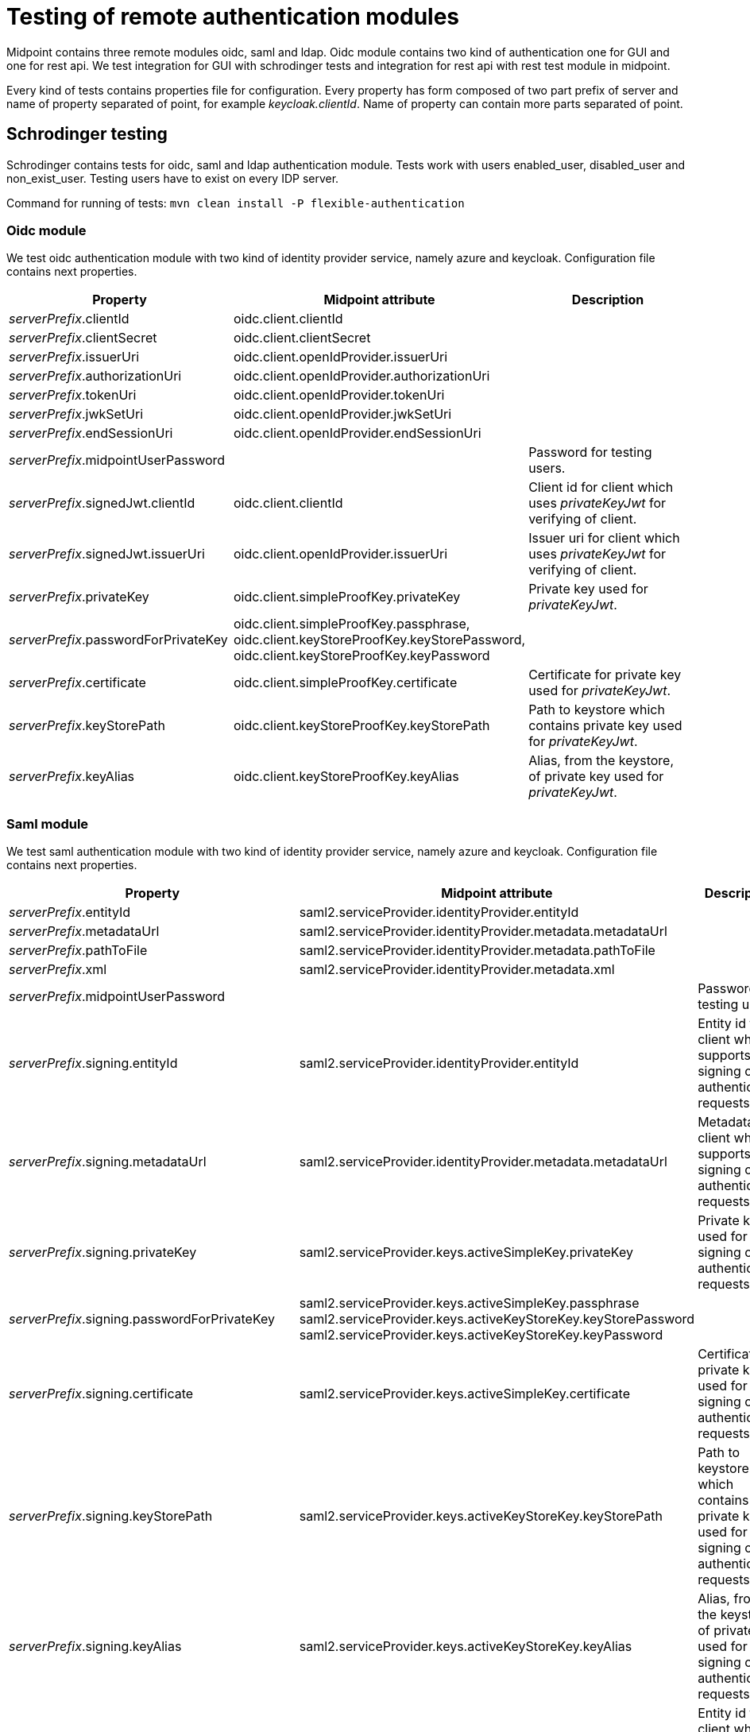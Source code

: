 = Testing of remote authentication modules

Midpoint contains three remote modules oidc, saml and ldap. Oidc module contains two kind of authentication one for GUI and one for rest api. We test integration for GUI with schrodinger tests and integration for rest api with rest test module in midpoint.

Every kind of tests contains properties file for configuration. Every property has form composed of two part prefix of server and name of property separated of point, for example _keycloak.clientId_. Name of property can contain more parts separated of point.

== Schrodinger testing

Schrodinger contains tests for oidc, saml and ldap authentication module.
Tests work with users enabled_user, disabled_user and non_exist_user. Testing users have to exist on every IDP server.

Command for running of tests:
`mvn clean install -P flexible-authentication`

=== Oidc module

We test oidc authentication module with two kind of identity provider service, namely azure and keycloak. Configuration file contains next properties.

|===
| Property | Midpoint attribute | Description

| _serverPrefix_.clientId
| oidc.client.clientId
|

| _serverPrefix_.clientSecret
| oidc.client.clientSecret
|

| _serverPrefix_.issuerUri
| oidc.client.openIdProvider.issuerUri
|

| _serverPrefix_.authorizationUri
| oidc.client.openIdProvider.authorizationUri
|

| _serverPrefix_.tokenUri
| oidc.client.openIdProvider.tokenUri
|

| _serverPrefix_.jwkSetUri
| oidc.client.openIdProvider.jwkSetUri
|

| _serverPrefix_.endSessionUri
| oidc.client.openIdProvider.endSessionUri
|

| _serverPrefix_.midpointUserPassword
|
| Password for testing users.

| _serverPrefix_.signedJwt.clientId
| oidc.client.clientId
| Client id for client which uses _privateKeyJwt_ for verifying of client.

| _serverPrefix_.signedJwt.issuerUri
| oidc.client.openIdProvider.issuerUri
| Issuer uri for client which uses _privateKeyJwt_ for verifying of client.

| _serverPrefix_.privateKey
| oidc.client.simpleProofKey.privateKey
| Private key used for _privateKeyJwt_.

| _serverPrefix_.passwordForPrivateKey
| oidc.client.simpleProofKey.passphrase, oidc.client.keyStoreProofKey.keyStorePassword, oidc.client.keyStoreProofKey.keyPassword
|

| _serverPrefix_.certificate
| oidc.client.simpleProofKey.certificate
| Certificate for private key used for _privateKeyJwt_.

| _serverPrefix_.keyStorePath
| oidc.client.keyStoreProofKey.keyStorePath
| Path to keystore which contains private key used for _privateKeyJwt_.

| _serverPrefix_.keyAlias
| oidc.client.keyStoreProofKey.keyAlias
| Alias, from the keystore, of private key used for _privateKeyJwt_.

|===

=== Saml module

We test saml authentication module with two kind of identity provider service, namely azure and keycloak. Configuration file contains next properties.

|===
| Property | Midpoint attribute | Description

| _serverPrefix_.entityId
| saml2.serviceProvider.identityProvider.entityId
|

| _serverPrefix_.metadataUrl
| saml2.serviceProvider.identityProvider.metadata.metadataUrl
|

| _serverPrefix_.pathToFile
| saml2.serviceProvider.identityProvider.metadata.pathToFile
|

| _serverPrefix_.xml
| saml2.serviceProvider.identityProvider.metadata.xml
|

| _serverPrefix_.midpointUserPassword
|
| Password for testing users.

| _serverPrefix_.signing.entityId
| saml2.serviceProvider.identityProvider.entityId
| Entity id for client which supports signing of authentication requests.

| _serverPrefix_.signing.metadataUrl
| saml2.serviceProvider.identityProvider.metadata.metadataUrl
| Metadata for client which supports signing of authentication requests.

| _serverPrefix_.signing.privateKey
| saml2.serviceProvider.keys.activeSimpleKey.privateKey
| Private key used for signing of authentication requests.

| _serverPrefix_.signing.passwordForPrivateKey
| saml2.serviceProvider.keys.activeSimpleKey.passphrase
saml2.serviceProvider.keys.activeKeyStoreKey.keyStorePassword
saml2.serviceProvider.keys.activeKeyStoreKey.keyPassword
|

| _serverPrefix_.signing.certificate
| saml2.serviceProvider.keys.activeSimpleKey.certificate
| Certificate for private key used for signing of authentication requests.

| _serverPrefix_.signing.keyStorePath
| saml2.serviceProvider.keys.activeKeyStoreKey.keyStorePath
| Path to keystore which contains private key used for signing of authentication requests.

| _serverPrefix_.signing.keyAlias
| saml2.serviceProvider.keys.activeKeyStoreKey.keyAlias
| Alias, from the keystore, of private key used for signing of authentication requests.

| _serverPrefix_.decryption.entityId
| saml2.serviceProvider.identityProvider.entityId
| Entity id for client which supports encryption of saml assertion.

| _serverPrefix_.decryption.metadataUrl
| saml2.serviceProvider.identityProvider.metadata.metadataUrl
| Metadata for client which supports encryption of saml assertion.

| _serverPrefix_.decryption.privateKey
| saml2.serviceProvider.keys.activeSimpleKey.privateKey
| Private key used for encryption of saml assertion.

| _serverPrefix_.decryption.passwordForPrivateKey
| saml2.serviceProvider.keys.activeSimpleKey.passphrase
saml2.serviceProvider.keys.activeKeyStoreKey.keyStorePassword
saml2.serviceProvider.keys.activeKeyStoreKey.keyPassword
|

| _serverPrefix_.decryption.certificate
| saml2.serviceProvider.keys.activeSimpleKey.certificate
| Certificate for private key used for encryption of saml assertion.

| _serverPrefix_.decryption.keyStorePath
| saml2.serviceProvider.keys.activeKeyStoreKey.keyStorePath
| Path to keystore which contains private key used for encryption of saml assertion.

| _serverPrefix_.decryption.keyAlias
| saml2.serviceProvider.keys.activeKeyStoreKey.keyAlias
| Alias, from the keystore, of private key used for encryption of saml assertion.

|===

=== Ldap module

We test only OpenLdap server. Configuration file contains next properties.

|===
| Property | Midpoint attribute | Description

| openLdap.host
| ldap.host
|

| openLdap.userDn
| ldap.userDn
|

| openLdap.userPassword
| ldap.userPassword
|

| openLdap.midpointUserPassword
|
| Password for testing users.

|===

== Rest testing

Only oidc module support authentication for rest. We test azure and keycloak as Identity service provider.

Command for running of tests:
`mvn clean install -pl testing/rest -P restAuthenticationTest`

Tests work only with one user administrator. This user have to exist on every IDP server.

Configuration file contains next properties.

=== Azure
|===
| Property | Midpoint attribute | Description

| azure.clientId
|
| Client id used for obtaining of access token.

| azure.opaqueToken.clientId
|
| Client id used for obtaining of access token. This client tests opaque token configuration of oidc authentication module.

| azure.authServerUrl
|
| Authority used for obtaining of access token. Probably _https://login.microsoftonline.com/tenant_id_.

| azure.emailSuffix
|
| Email suffix for azure tested user.

| azure.issuerUri
| oidc.resourceServer.jwt.issuerUri
|

| azure.jwkSetUri
| oidc.resourceServer.jwt.jwkSetUri
|

| azure.kid
|
| Kid of public key which azure uses for signing of jwt token. You can find it in jwt header.

| azure.userInfoUri
| oidc.resourceServer.opaqueToken.userInfoUri
|

| azure.midpointUserPassword
|
| Password for tested user.

|===

=== Keycloak
|===
| Property | Midpoint attribute | Description

| keycloak.clientId
|
| Client id used for obtaining of access token.

| keycloak.clientSecret
|
| Client secret used for obtaining of access token.

| keycloak.authServerUrl
|
| Url of keycloak server.

| keycloak.issuerUri
| oidc.resourceServer.jwt.issuerUri
|

| keycloak.jwkSetUri
| oidc.resourceServer.jwt.jwkSetUri
|

| keycloak.userInfoUri
| oidc.resourceServer.opaqueToken.userInfoUri
|

| keycloak.midpointUserPassword
|
| Password for tested user.

|===


== Hints
=== Create key pair
Generate keystore with new key pair:
`keytool -genkey -alias _key_alias_ -keyalg RSA -validity 365 -keystore _new_keystore.keystore_ -storetype JKS`
`keytool -importkeystore -srckeystore _new_keystore.keystore_ -destkeystore _new_keystore.keystore_ -deststoretype pkcs12`

Export key:
`openssl pkcs12 -in _new_keystore.keystore_ -nodes -nocerts -out _new_key.pem_`

Export cert:
`openssl pkcs12 -in _new_keystore.keystore_ -nokeys -out _new_cert.pem_`

=== Set keys to server
=== Oidc
Set certificate for jwtPrivateKey verifying of client.

==== Azure
App registration -> 'select your app' -> Certificates & secrets -> Certificates -> Upload certificate

==== Keycloak
'select your realm' -> Clients -> 'select your client' -> Keys -> Import Certificate

=== Saml

==== Signing
Set certificate for verifying of authentication request.

===== Azure
Enterprise applications -> 'select your application -> Single sign-on -> scroll to Verification certificates (optional) -> click Edit -> Upload certificate

===== Keycloak
'select your realm' -> Clients -> 'select your client' -> Keys -> scroll to Signing Key -> Import

==== Encryption
Set certificate for encryption of saml assertion.

===== Azure
Enterprise applications -> 'select your application -> Token encryption -> Import Certificate

===== Keycloak
'select your realm' -> Clients -> 'select your client' -> Keys -> scroll to Encryption Key -> Import
